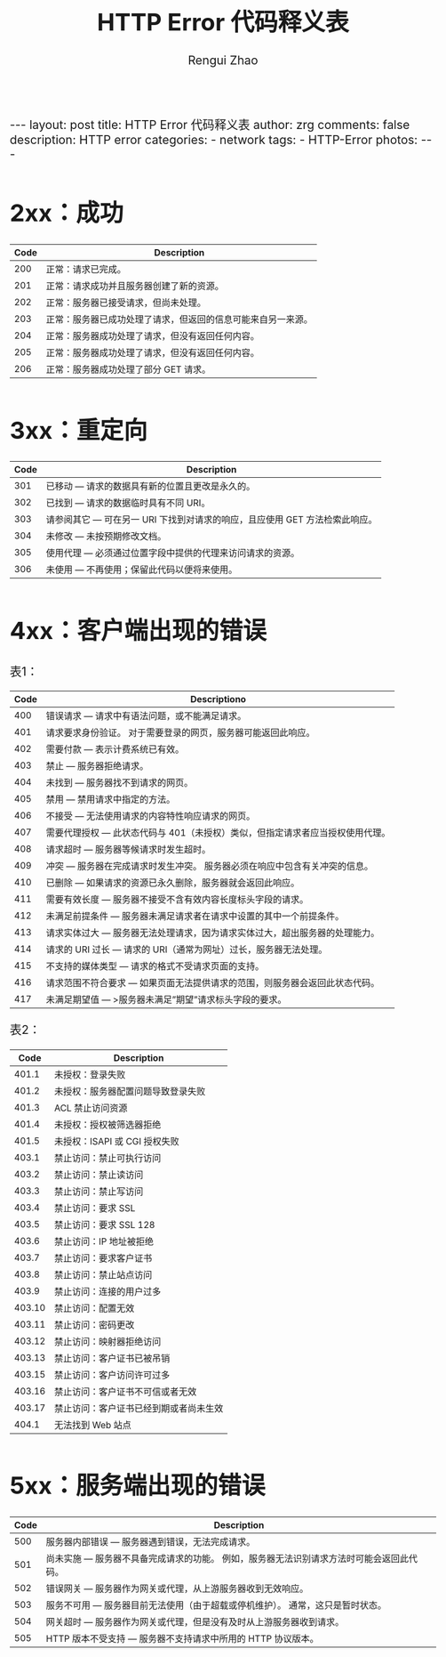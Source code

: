 #+TITLE:    HTTP Error 代码释义表
#+AUTHOR:   Rengui Zhao
#+EMAIL:    zrg1390556487@gmail.com
#+LANGUAGE:  cn
#+OPTIONS:   H:3 num:nil toc:nil \n:nil @:t ::t |:t ^:nil -:t f:t *:t <:t
#+OPTIONS:   TeX:t LaTeX:t skip:nil d:nil todo:t pri:nil tags:not-in-toc
#+INFOJS_OPT: view:plain toc:t ltoc:t mouse:underline buttons:0 path:http://cs3.swfc.edu.cn/~20121156044/.org-info.js />
#+HTML_HEAD: <link rel="stylesheet" type="text/css" href="http://cs3.swfu.edu.cn/~20121156044/.org-manual.css" />
#+HTML_HEAD_EXTRA: <style>body {font-size:16pt} code {font-weight:bold;font-size:100%; color:darkblue}</style>
#+EXPORT_SELECT_TAGS: export
#+EXPORT_EXCLUDE_TAGS: noexport
#+LINK_UP:   
#+LINK_HOME: 
#+XSLT: 

#+BEGIN_EXPORT HTML
---
layout: post
title: HTTP Error 代码释义表
author: zrg
comments: false
description: HTTP error
categories:
- network
tags:
- HTTP-Error
photos:
---
#+END_EXPORT

# (setq org-export-html-use-infojs nil)
# (setq org-export-html-style nil)

* 2xx：成功
|------+--------------------------------------------------------------|
| Code | Description                                                  |
|------+--------------------------------------------------------------|
|  200 | 正常：请求已完成。                                           |
|  201 | 正常：请求成功并且服务器创建了新的资源。                     |
|  202 | 正常：服务器已接受请求，但尚未处理。                         |
|  203 | 正常：服务器已成功处理了请求，但返回的信息可能来自另一来源。 |
|  204 | 正常：服务器成功处理了请求，但没有返回任何内容。             |
|  205 | 正常：服务器成功处理了请求，但没有返回任何内容。             |
|  206 | 正常：服务器成功处理了部分 GET 请求。                        |
|------+--------------------------------------------------------------|
* 3xx：重定向
|------+-----------------------------------------------------------------------------|
| Code | Description                                                                 |
|------+-----------------------------------------------------------------------------|
|  301 | 已移动 — 请求的数据具有新的位置且更改是永久的。                             |
|  302 | 已找到 — 请求的数据临时具有不同 URI。                                       |
|  303 | 请参阅其它 — 可在另一 URI 下找到对请求的响应，且应使用 GET 方法检索此响应。 |
|  304 | 未修改 — 未按预期修改文档。                                                 |
|  305 | 使用代理 — 必须通过位置字段中提供的代理来访问请求的资源。                   |
|  306 | 未使用 — 不再使用；保留此代码以便将来使用。                                 |
|------+-----------------------------------------------------------------------------|
* 4xx：客户端出现的错误
表1：
|------+-------------------------------------------------------------------------------|
| Code | Descriptiono                                                                  |
|------+-------------------------------------------------------------------------------|
|  400 | 错误请求 — 请求中有语法问题，或不能满足请求。                                 |
|  401 | 请求要求身份验证。 对于需要登录的网页，服务器可能返回此响应。                 |
|  402 | 需要付款 — 表示计费系统已有效。                                               |
|  403 | 禁止 — 服务器拒绝请求。                                                       |
|  404 | 未找到 — 服务器找不到请求的网页。                                             |
|  405 | 禁用 — 禁用请求中指定的方法。                                    |
|  406 | 不接受 — 无法使用请求的内容特性响应请求的网页。         |
|  407 | 需要代理授权 — 此状态代码与 401（未授权）类似，但指定请求者应当授权使用代理。 |
|  408 | 请求超时 — 服务器等候请求时发生超时。                        |
|  409 | 冲突 — 服务器在完成请求时发生冲突。 服务器必须在响应中包含有关冲突的信息。 |
|  410 | 已删除 — 如果请求的资源已永久删除，服务器就会返回此响应。 |
|  411 | 需要有效长度 — 服务器不接受不含有效内容长度标头字段的请求。 |
|  412 | 未满足前提条件 — 服务器未满足请求者在请求中设置的其中一个前提条件。 |
|  413 | 请求实体过大 — 服务器无法处理请求，因为请求实体过大，超出服务器的处理能力。 |
|  414 | 请求的 URI 过长 — 请求的 URI（通常为网址）过长，服务器无法处理。 |
|  415 | 不支持的媒体类型 — 请求的格式不受请求页面的支持。      |
|  416 | 请求范围不符合要求 — 如果页面无法提供请求的范围，则服务器会返回此状态代码。 |
|  417 | 未满足期望值 — >服务器未满足”期望”请求标头字段的要求。 |
|------+-------------------------------------------------------------------------------|
表2：
|--------+----------------------------------------|
|   Code | Description                            |
|--------+----------------------------------------|
|  401.1 | 未授权：登录失败                       |
|  401.2 | 未授权：服务器配置问题导致登录失败     |
|  401.3 | ACL 禁止访问资源                       |
|  401.4 | 未授权：授权被筛选器拒绝               |
|  401.5 | 未授权：ISAPI 或 CGI 授权失败          |
|--------+----------------------------------------|
|  403.1 | 禁止访问：禁止可执行访问               |
|  403.2 | 禁止访问：禁止读访问                   |
|  403.3 | 禁止访问：禁止写访问                   |
|  403.4 | 禁止访问：要求 SSL                     |
|  403.5 | 禁止访问：要求 SSL 128                 |
|  403.6 | 禁止访问：IP 地址被拒绝                |
|  403.7 | 禁止访问：要求客户证书                 |
|  403.8 | 禁止访问：禁止站点访问                 |
|  403.9 | 禁止访问：连接的用户过多               |
| 403.10 | 禁止访问：配置无效                     |
| 403.11 | 禁止访问：密码更改                     |
| 403.12 | 禁止访问：映射器拒绝访问               |
| 403.13 | 禁止访问：客户证书已被吊销             |
| 403.15 | 禁止访问：客户访问许可过多             |
| 403.16 | 禁止访问：客户证书不可信或者无效       |
| 403.17 | 禁止访问：客户证书已经到期或者尚未生效 |
|--------+----------------------------------------|
|  404.1 | 无法找到 Web 站点                      |
|--------+----------------------------------------|
* 5xx：服务端出现的错误
|------+------------------------------------------------------------------------------------------|
| Code | Description                                                                              |
|------+------------------------------------------------------------------------------------------|
|  500 | 服务器内部错误 — 服务器遇到错误，无法完成请求。                                          |
|  501 | 尚未实施 — 服务器不具备完成请求的功能。 例如，服务器无法识别请求方法时可能会返回此代码。 |
|  502 | 错误网关 — 服务器作为网关或代理，从上游服务器收到无效响应。                              |
|  503 | 服务不可用 — 服务器目前无法使用（由于超载或停机维护）。 通常，这只是暂时状态。           |
|  504 | 网关超时 — 服务器作为网关或代理，但是没有及时从上游服务器收到请求。                      |
|  505 | HTTP 版本不受支持 — 服务器不支持请求中所用的 HTTP 协议版本。                                                                                      |
|------+------------------------------------------------------------------------------------------|

